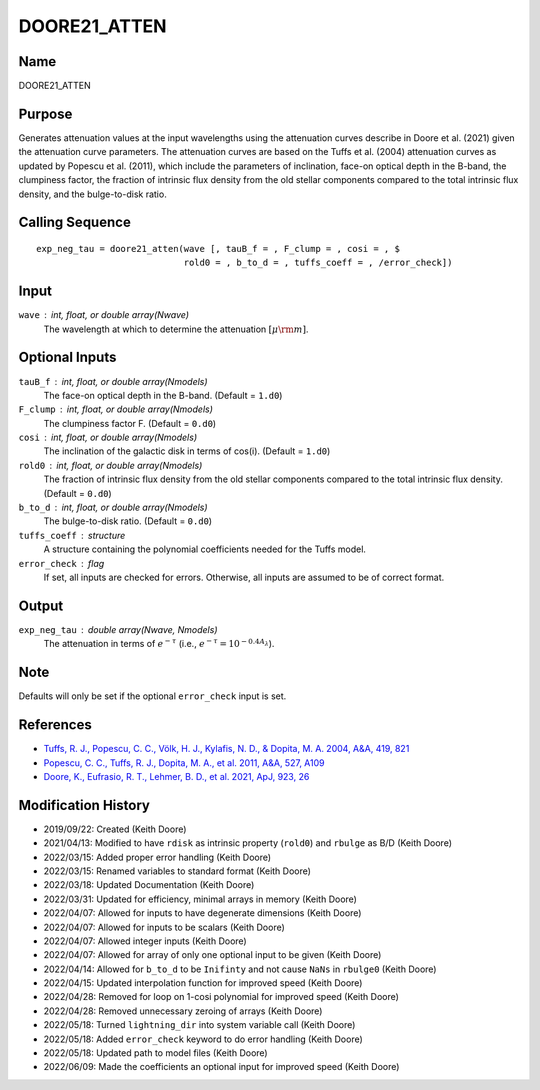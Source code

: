 DOORE21_ATTEN
=============

Name
----
DOORE21_ATTEN

Purpose
-------
Generates attenuation values at the input wavelengths using the attenuation
curves describe in Doore et al. (2021) given the attenuation curve
parameters. The attenuation curves are based on the Tuffs et al. (2004)
attenuation curves as updated by Popescu et al. (2011), which include the
parameters of inclination, face-on optical depth in the B-band, the
clumpiness factor, the fraction of intrinsic flux density from the old
stellar components compared to the total intrinsic flux density, and the
bulge-to-disk ratio.

Calling Sequence
----------------
::

    exp_neg_tau = doore21_atten(wave [, tauB_f = , F_clump = , cosi = , $
                                rold0 = , b_to_d = , tuffs_coeff = , /error_check])

Input
-----
``wave`` : int, float, or double array(Nwave)
    The wavelength at which to determine the attenuation :math:`[\mu \rm m]`.

Optional Inputs
---------------
``tauB_f`` : int, float, or double array(Nmodels)
    The face-on optical depth in the B-band. (Default = ``1.d0``)
``F_clump`` : int, float, or double array(Nmodels)
    The clumpiness factor F. (Default = ``0.d0``)
``cosi`` : int, float, or double array(Nmodels)
    The inclination of the galactic disk in terms of cos(i). (Default = ``1.d0``)
``rold0`` : int, float, or double array(Nmodels)
    The fraction of intrinsic flux density from the old stellar components
    compared to the total intrinsic flux density. (Default = ``0.d0``)
``b_to_d`` : int, float, or double array(Nmodels)
    The bulge-to-disk ratio. (Default = ``0.d0``)
``tuffs_coeff`` : structure
    A structure containing the polynomial coefficients needed for the 
    Tuffs model.
``error_check`` : flag
    If set, all inputs are checked for errors. Otherwise, all inputs are
    assumed to be of correct format.

Output
------
``exp_neg_tau`` : double array(Nwave, Nmodels)
    The attenuation in terms of :math:`e^{-\tau}` (i.e., :math:`e^{-\tau} = 10^{-0.4 A_{\lambda}}`).

Note
----
Defaults will only be set if the optional ``error_check`` input is set.

References
----------
- `Tuffs, R. J., Popescu, C. C., Völk, H. J., Kylafis, N. D., & Dopita, M. A. 2004, A&A, 419, 821 <https://ui.adsabs.harvard.edu/abs/2004A%26A...419..821T/abstract>`_
- `Popescu, C. C., Tuffs, R. J., Dopita, M. A., et al. 2011, A&A, 527, A109 <https://ui.adsabs.harvard.edu/abs/2011A%26A...527A.109P/abstract>`_
- `Doore, K., Eufrasio, R. T., Lehmer, B. D., et al. 2021, ApJ, 923, 26 <https://ui.adsabs.harvard.edu/abs/2021ApJ...923...26D/abstract>`_

Modification History
--------------------
- 2019/09/22: Created (Keith Doore)
- 2021/04/13: Modified to have ``rdisk`` as intrinsic property (``rold0``) and ``rbulge`` as B/D (Keith Doore)
- 2022/03/15: Added proper error handling (Keith Doore)
- 2022/03/15: Renamed variables to standard format (Keith Doore)
- 2022/03/18: Updated Documentation (Keith Doore)
- 2022/03/31: Updated for efficiency, minimal arrays in memory (Keith Doore)
- 2022/04/07: Allowed for inputs to have degenerate dimensions (Keith Doore)
- 2022/04/07: Allowed for inputs to be scalars (Keith Doore)
- 2022/04/07: Allowed integer inputs (Keith Doore)
- 2022/04/07: Allowed for array of only one optional input to be given (Keith Doore)
- 2022/04/14: Allowed for ``b_to_d`` to be ``Inifinty`` and not cause ``NaNs`` in ``rbulge0`` (Keith Doore)
- 2022/04/15: Updated interpolation function for improved speed (Keith Doore)
- 2022/04/28: Removed for loop on 1-cosi polynomial for improved speed (Keith Doore)
- 2022/04/28: Removed unnecessary zeroing of arrays (Keith Doore)
- 2022/05/18: Turned ``lightning_dir`` into system variable call (Keith Doore)
- 2022/05/18: Added ``error_check`` keyword to do error handling (Keith Doore)
- 2022/05/18: Updated path to model files (Keith Doore)
- 2022/06/09: Made the coefficients an optional input for improved speed (Keith Doore)

